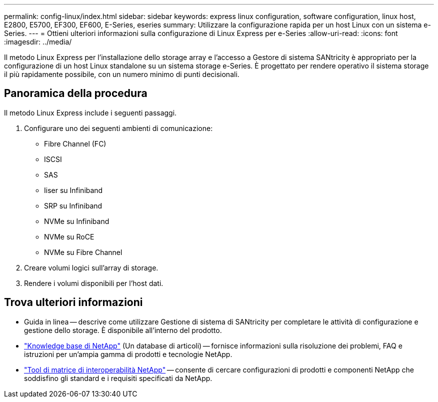 ---
permalink: config-linux/index.html 
sidebar: sidebar 
keywords: express linux configuration, software configuration, linux host, E2800, E5700, EF300, EF600, E-Series, eseries 
summary: Utilizzare la configurazione rapida per un host Linux con un sistema e-Series. 
---
= Ottieni ulteriori informazioni sulla configurazione di Linux Express per e-Series
:allow-uri-read: 
:icons: font
:imagesdir: ../media/


[role="lead"]
Il metodo Linux Express per l'installazione dello storage array e l'accesso a Gestore di sistema SANtricity è appropriato per la configurazione di un host Linux standalone su un sistema storage e-Series. È progettato per rendere operativo il sistema storage il più rapidamente possibile, con un numero minimo di punti decisionali.



== Panoramica della procedura

Il metodo Linux Express include i seguenti passaggi.

. Configurare uno dei seguenti ambienti di comunicazione:
+
** Fibre Channel (FC)
** ISCSI
** SAS
** Iiser su Infiniband
** SRP su Infiniband
** NVMe su Infiniband
** NVMe su RoCE
** NVMe su Fibre Channel


. Creare volumi logici sull'array di storage.
. Rendere i volumi disponibili per l'host dati.




== Trova ulteriori informazioni

* Guida in linea -- descrive come utilizzare Gestione di sistema di SANtricity per completare le attività di configurazione e gestione dello storage. È disponibile all'interno del prodotto.
* https://kb.netapp.com/["Knowledge base di NetApp"^] (Un database di articoli) -- fornisce informazioni sulla risoluzione dei problemi, FAQ e istruzioni per un'ampia gamma di prodotti e tecnologie NetApp.
* http://mysupport.netapp.com/matrix["Tool di matrice di interoperabilità NetApp"^] -- consente di cercare configurazioni di prodotti e componenti NetApp che soddisfino gli standard e i requisiti specificati da NetApp.

